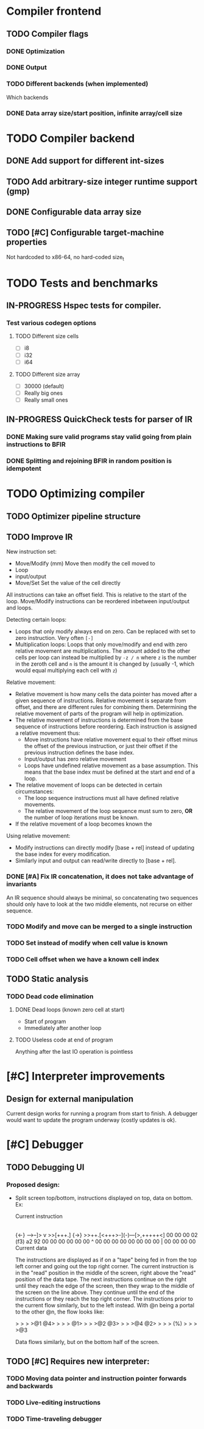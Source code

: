 #+TODO: TODO(t) WAITING(w) IN-PROGRESS(p) WONTFIX(w) DONE(d)

* Compiler frontend
** TODO Compiler flags
*** DONE Optimization
*** DONE Output
*** TODO Different backends (when implemented)
    Which backends
*** DONE Data array size/start position, infinite array/cell size
* TODO Compiler backend
** DONE Add support for different int-sizes
** TODO Add arbitrary-size integer runtime support (gmp)
** DONE Configurable data array size
** TODO [#C] Configurable target-machine properties
   Not hardcoded to x86-64, no hard-coded size_t
* TODO Tests and benchmarks
** IN-PROGRESS Hspec tests for compiler.
*** Test various codegen options
**** TODO Different size cells
     - [ ] i8 
     - [ ] i32
     - [ ] i64
**** TODO Different size array
     - [ ] 30000 (default)
     - [ ] Really big ones
     - [ ] Really small ones
** IN-PROGRESS QuickCheck tests for parser of IR
*** DONE Making sure valid programs stay valid going from plain instructions to BFIR
*** DONE Splitting and rejoining BFIR in random position is idempotent
* TODO Optimizing compiler 
** TODO Optimizer pipeline structure
** TODO Improve IR

   New instruction set:
   - Move/Modify (mm)
     Move then modify the cell moved to
   - Loop
   - input/output
   - Move/Set
     Set the value of the cell directly
     
   All instructions can take an offset field. This is relative to the
   start of the loop. Move/Modify instructions can be reordered inbetween
   input/output and loops.

   Detecting certain loops:
   - Loops that only modify always end on zero. Can be replaced with set to zero
     instruction. Very often =[-]=
   - Multiplication loops: Loops that only move/modify and end with zero relative
     movement are multiplications. The amount added to the other cells per loop
     can instead be multiplied by =-z / n= where =z= is the number in the zeroth
     cell and =n= is the amount it is changed by (usually -1, which would equal
     multiplying each cell with =z=)

   Relative movement:
   - Relative movement is how many cells the data pointer has moved after a given
     sequence of instructions. Relative movement is separate from offset, and
     there are different rules for combining them. Determining the relative
     movement of parts of the program will help in optimization.
   - The relative movement of instructions is determined from the base sequence of
     instructions before reordering. Each instruction is assigned a relative
     movement thus:
     - Move instructions have relative movement equal to their offset minus the
       offset of the previous instruction, or just their offset if the previous
       instruction defines the base index.
     - Input/output has zero relative movement
     - Loops have undefined relative movement as a base assumption. This means that
       the base index must be defined at the start and end of a loop.
   - The relative movement of loops can be detected in certain circumstances:
     - The loop sequence instructions must all have defined relative movements.
     - The relative movement of the loop sequence must sum to zero, *OR* the
       number of loop iterations must be known.
   - If the relative movement of a loop becomes known the 

   Using relative movement:
   - Modify instructions can directly modify [base + rel] instead of updating the
     base index for every modification.
   - Similarly input and output can read/write directly to [base + rel].

*** DONE [#A] Fix IR concatenation, it does not take advantage of invariants
    An IR sequence should always be minimal, so concatenating two
    sequences should only have to look at the two middle elements, not
    recurse on either sequence.
*** TODO Modify and move can be merged to a single instruction
*** TODO Set instead of modify when cell value is known
*** TODO Cell offset when we have a known cell index
** TODO Static analysis
*** TODO Dead code elimination
**** DONE Dead loops (known zero cell at start)
     - Start of program
     - Immediately after another loop
**** TODO Useless code at end of program
     Anything after the last IO operation is pointless
* [#C] Interpreter improvements
** Design for external manipulation
   Current design works for running a program from start to finish.
   A debugger would want to update the program underway (costly
   updates is ok).
   
* [#C] Debugger
** TODO Debugging UI
*** Proposed design:
    - Split screen top/bottom, instructions displayed on top, data on
      bottom. Ex:

      Current instruction
      |
      {<-}  -->--]> v >>[+++.] {->}
      >>++.[<+++>-](-)---[>,+++++<]
      00 00 00 02 (f3) a2 92 00 00
      00 00 00 00  ^   00 00 00 00
      00 00 00 00  |   00 00 00 00
      Current data

      The instructions are displayed as if on a "tape" being fed in
      from the top left corner and going out the top right corner.
      The current instruction is in the "read" position in the middle
      of the screen, right above the "read" position of the data
      tape. The next instructions continue on the right until they
      reach the edge of the screen, then they wrap to the middle of
      the screen on the line above. They continue until the end of the
      instructions or they reach the top right corner. The
      instructions prior to the current flow similarly, but to the
      left instead. With @n being a portal to the other @n, the flow
      looks like:

      >  >  >  >@1 @4>  >  >  >
      @1>  >  >  >@2 @3>  >  >  >@4
      @2>  >  >  > (%) >  >  >  >@3

      Data flows similarly, but on the bottom half of the screen.

** TODO [#C] Requires new interpreter:
*** TODO Moving data pointer and instruction pointer forwards and backwards
*** TODO Live-editing instructions
*** TODO Time-traveling debugger

